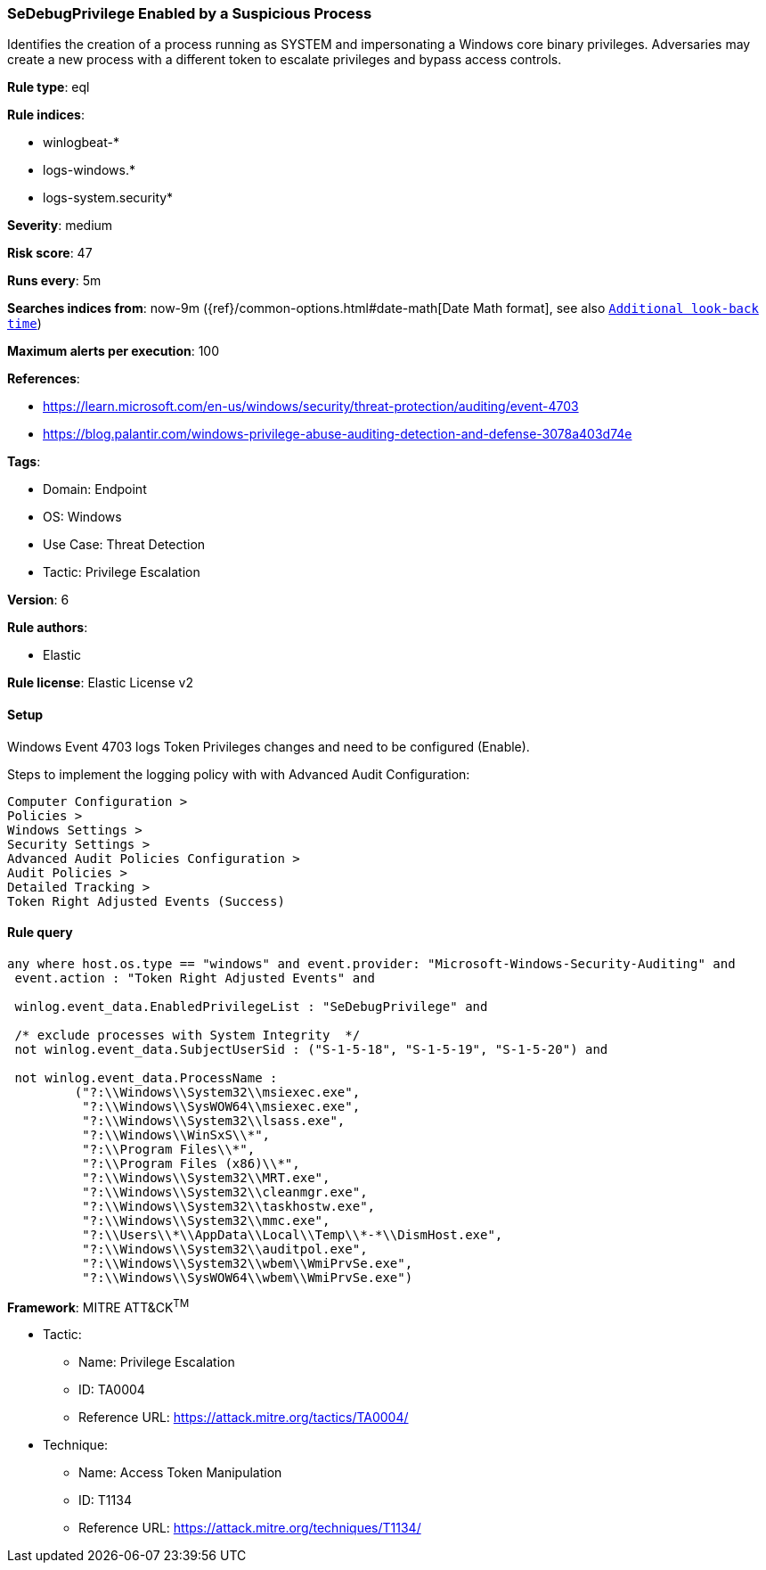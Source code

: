 [[sedebugprivilege-enabled-by-a-suspicious-process]]
=== SeDebugPrivilege Enabled by a Suspicious Process

Identifies the creation of a process running as SYSTEM and impersonating a Windows core binary privileges. Adversaries may create a new process with a different token to escalate privileges and bypass access controls.

*Rule type*: eql

*Rule indices*: 

* winlogbeat-*
* logs-windows.*
* logs-system.security*

*Severity*: medium

*Risk score*: 47

*Runs every*: 5m

*Searches indices from*: now-9m ({ref}/common-options.html#date-math[Date Math format], see also <<rule-schedule, `Additional look-back time`>>)

*Maximum alerts per execution*: 100

*References*: 

* https://learn.microsoft.com/en-us/windows/security/threat-protection/auditing/event-4703
* https://blog.palantir.com/windows-privilege-abuse-auditing-detection-and-defense-3078a403d74e

*Tags*: 

* Domain: Endpoint
* OS: Windows
* Use Case: Threat Detection
* Tactic: Privilege Escalation

*Version*: 6

*Rule authors*: 

* Elastic

*Rule license*: Elastic License v2


==== Setup



Windows Event 4703 logs Token Privileges changes and need to be configured (Enable).

Steps to implement the logging policy with with Advanced Audit Configuration:

```
Computer Configuration >
Policies >
Windows Settings >
Security Settings >
Advanced Audit Policies Configuration >
Audit Policies >
Detailed Tracking >
Token Right Adjusted Events (Success)
```


==== Rule query


[source, js]
----------------------------------
any where host.os.type == "windows" and event.provider: "Microsoft-Windows-Security-Auditing" and
 event.action : "Token Right Adjusted Events" and

 winlog.event_data.EnabledPrivilegeList : "SeDebugPrivilege" and

 /* exclude processes with System Integrity  */
 not winlog.event_data.SubjectUserSid : ("S-1-5-18", "S-1-5-19", "S-1-5-20") and

 not winlog.event_data.ProcessName :
         ("?:\\Windows\\System32\\msiexec.exe",
          "?:\\Windows\\SysWOW64\\msiexec.exe",
          "?:\\Windows\\System32\\lsass.exe",
          "?:\\Windows\\WinSxS\\*",
          "?:\\Program Files\\*",
          "?:\\Program Files (x86)\\*",
          "?:\\Windows\\System32\\MRT.exe",
          "?:\\Windows\\System32\\cleanmgr.exe",
          "?:\\Windows\\System32\\taskhostw.exe",
          "?:\\Windows\\System32\\mmc.exe",
          "?:\\Users\\*\\AppData\\Local\\Temp\\*-*\\DismHost.exe",
          "?:\\Windows\\System32\\auditpol.exe",
          "?:\\Windows\\System32\\wbem\\WmiPrvSe.exe",
          "?:\\Windows\\SysWOW64\\wbem\\WmiPrvSe.exe")

----------------------------------

*Framework*: MITRE ATT&CK^TM^

* Tactic:
** Name: Privilege Escalation
** ID: TA0004
** Reference URL: https://attack.mitre.org/tactics/TA0004/
* Technique:
** Name: Access Token Manipulation
** ID: T1134
** Reference URL: https://attack.mitre.org/techniques/T1134/
